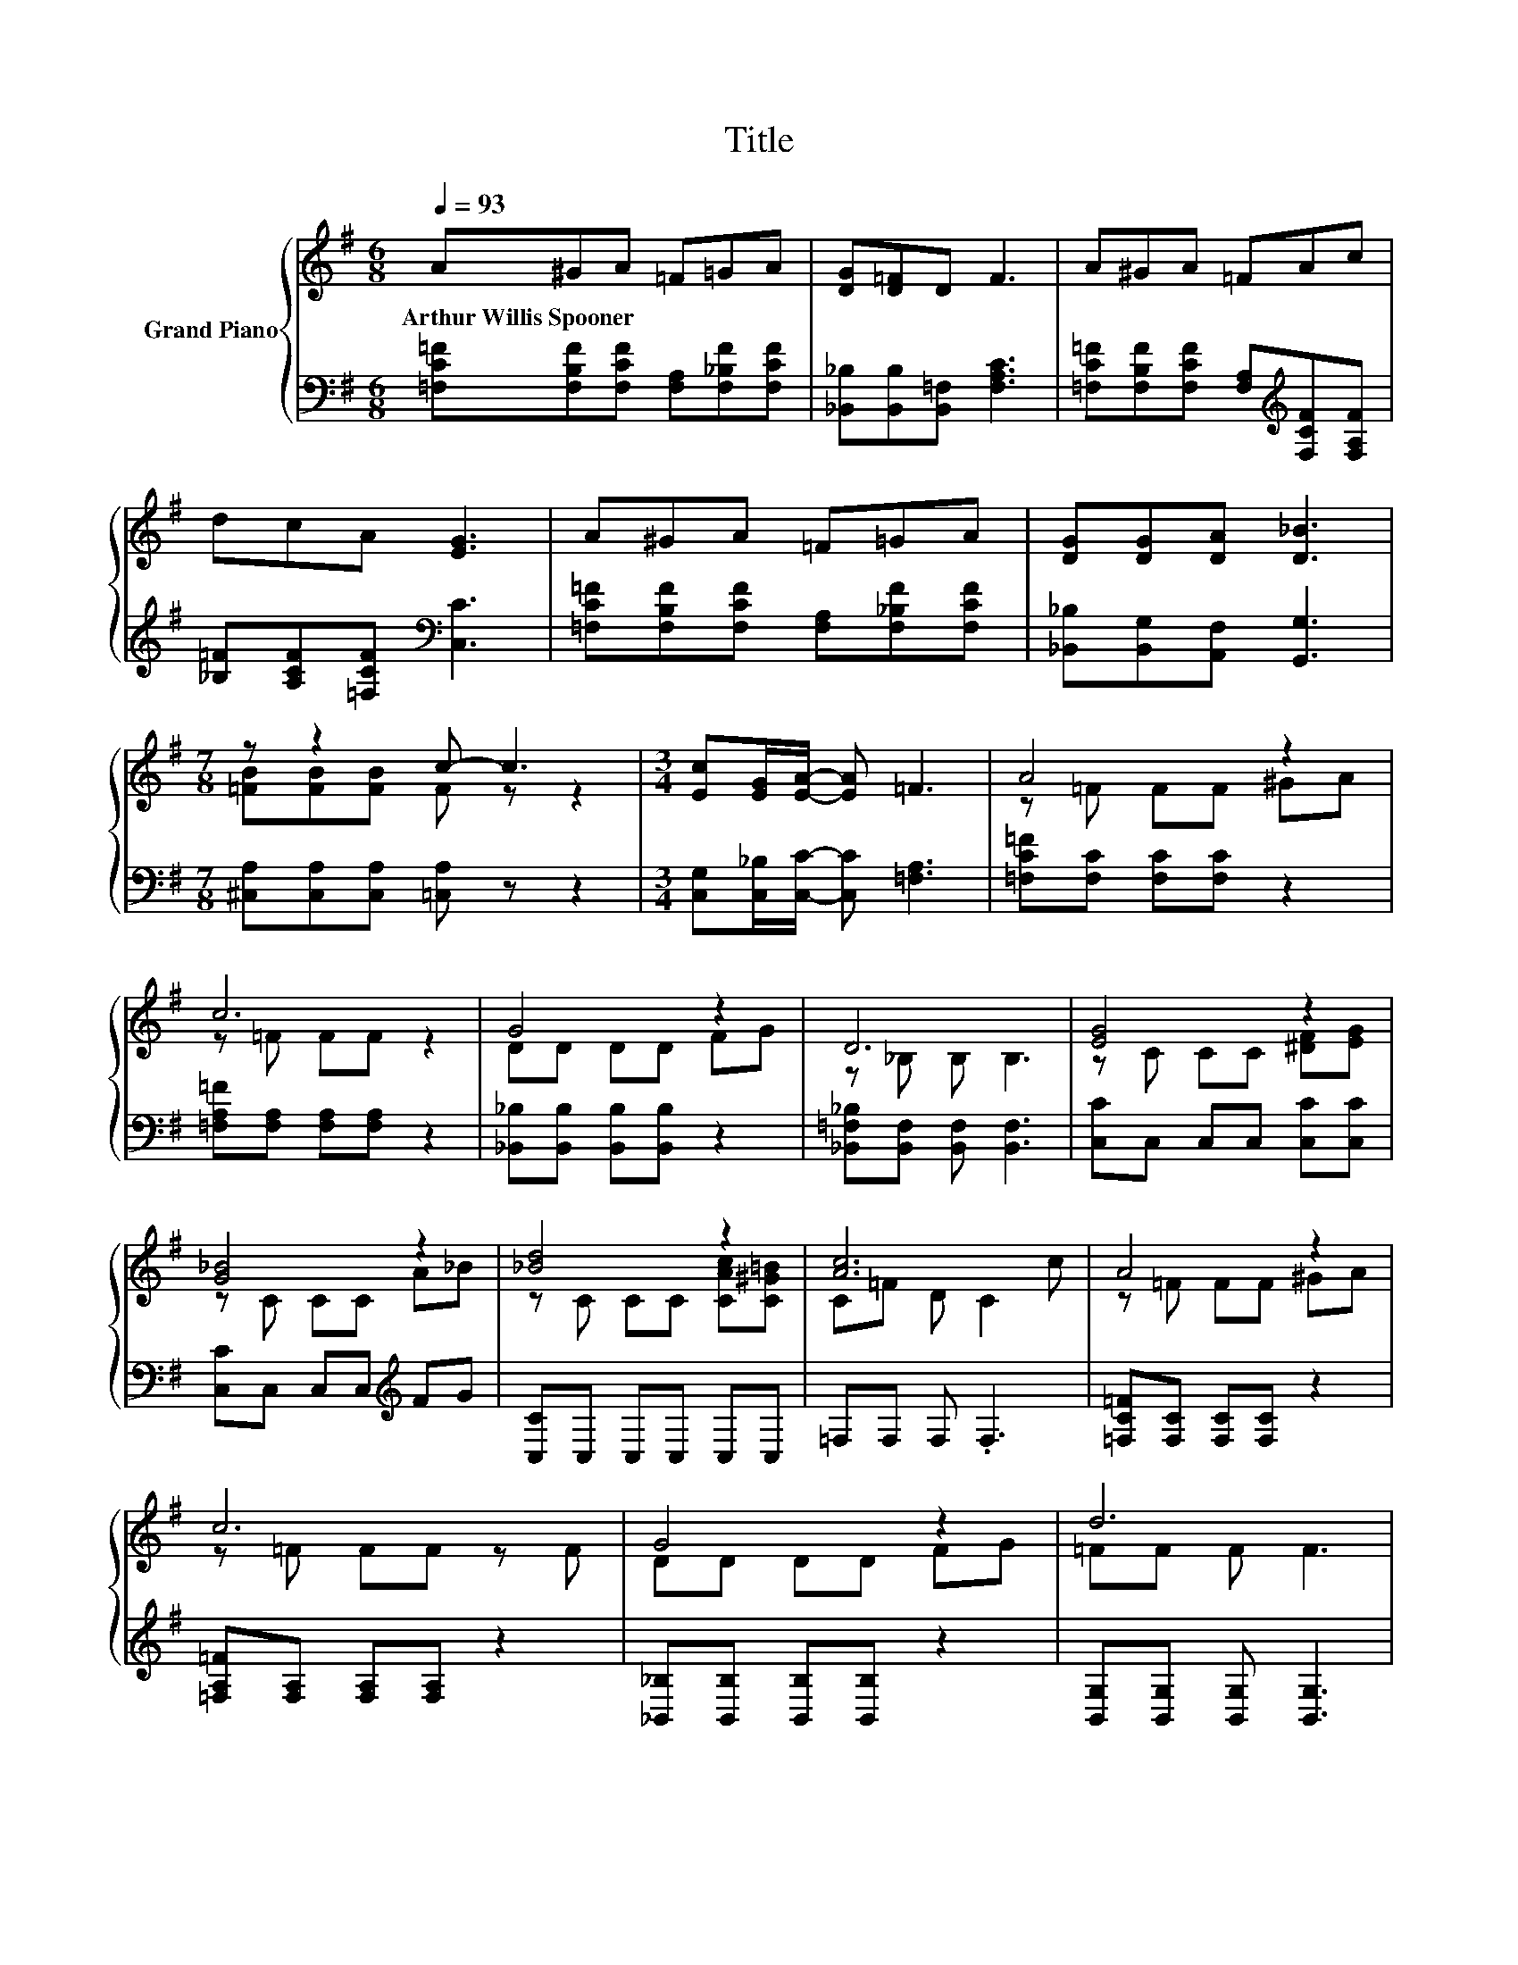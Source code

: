 X:1
T:Title
%%score { ( 1 3 ) | 2 }
L:1/8
Q:1/4=93
M:6/8
K:G
V:1 treble nm="Grand Piano"
V:3 treble 
V:2 bass 
V:1
 A^GA =F=GA | [DG][D=F]D F3 | A^GA =FAc | dcA [EG]3 | A^GA =F=GA | [DG][DG][DA] [D_B]3 | %6
w: Arthur~Willis~Spooner * * * * *||||||
[M:7/8] z z2 c- c3 |[M:3/4] [Ec][EG]/[EA]/- [EA] =F3 | A4 z2 | c6 | G4 z2 | D6 | [EG]4 z2 | %13
w: |||||||
 [G_B]4 z2 | [_Bd]4 z2 | [Ac]6 | A4 z2 | c6 | G4 z2 | d6 | c4 z2 | c6 | _B4 z2 | =F6 |] %24
w: |||||||||||
V:2
 [=F,C=F][F,B,F][F,CF] [F,A,][F,_B,F][F,CF] | [_B,,_B,][B,,B,][B,,=F,] [F,A,C]3 | %2
 [=F,C=F][F,B,F][F,CF] [F,A,][K:treble][F,CF][F,A,F] | [_B,=F][A,CF][=F,CF][K:bass] [C,C]3 | %4
 [=F,C=F][F,B,F][F,CF] [F,A,][F,_B,F][F,CF] | [_B,,_B,][B,,G,][A,,F,] [G,,G,]3 | %6
[M:7/8] [^C,A,][C,A,][C,A,] [=C,A,] z z2 |[M:3/4] [C,G,][C,_B,]/[C,C]/- [C,C] [=F,A,]3 | %8
 [=F,C=F][F,C] [F,C][F,C] z2 | [=F,A,=F][F,A,] [F,A,][F,A,] z2 | %10
 [_B,,_B,][B,,B,] [B,,B,][B,,B,] z2 | [_B,,=F,_B,][B,,F,] [B,,F,] [B,,F,]3 | %12
 [C,C]C, C,C, [C,C][C,C] | [C,C]C, C,C,[K:treble] FG | [C,C]C, C,C, C,C, | =F,F, F, .F,3 | %16
 [=F,C=F][F,C] [F,C][F,C] z2 | [=F,A,=F][F,A,] [F,A,][F,A,] z2 | %18
 [_B,,_B,][B,,B,] [B,,B,][B,,B,] z2 | [B,,G,][B,,G,] [B,,G,] [B,,G,]3 | %20
 [C,A,][C,A,] [C,A,][C,A,] z2 | [C,A,][C,A,] [C,A,] [C,A,]3 | [C,C][C,C] [C,C][C,C] z2 | %23
 [=F,A,C][F,A,] [F,^G,] [F,A,]3 |] %24
V:3
 x6 | x6 | x6 | x6 | x6 | x6 |[M:7/8] [=FB][FB][FB] F z z2 |[M:3/4] x6 | z =F FF ^GA | z =F FF z2 | %10
 DD DD FG | z _B, B, B,3 | z C CC [^DF][EG] | z C CC A_B | z C CC [CAc][C^G=B] | C=F D C2 c | %16
 z =F FF ^GA | z =F FF z F | DD DD FG | =FF F F3 | =FF FF Bd | =FF F F3 | EE EE AG | z C B, C3 |] %24

